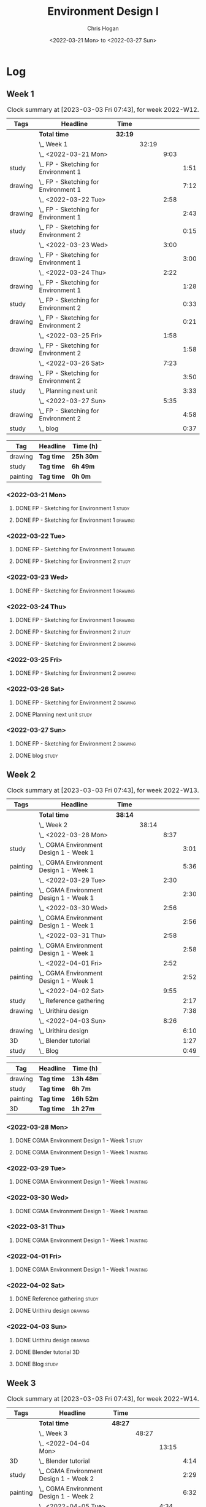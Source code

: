 #+TITLE: Environment Design I
#+AUTHOR: Chris Hogan
#+DATE: <2022-03-21 Mon> to <2022-03-27 Sun>
#+STARTUP: nologdone

* Log
** Week 1
  #+BEGIN: clocktable :scope subtree :maxlevel 6 :block 2022-W12 :tags t
  #+CAPTION: Clock summary at [2023-03-03 Fri 07:43], for week 2022-W12.
  | Tags    | Headline                                 | Time    |       |      |      |
  |---------+------------------------------------------+---------+-------+------+------|
  |         | *Total time*                             | *32:19* |       |      |      |
  |---------+------------------------------------------+---------+-------+------+------|
  |         | \_  Week 1                               |         | 32:19 |      |      |
  |         | \_    <2022-03-21 Mon>                   |         |       | 9:03 |      |
  | study   | \_      FP - Sketching for Environment 1 |         |       |      | 1:51 |
  | drawing | \_      FP - Sketching for Environment 1 |         |       |      | 7:12 |
  |         | \_    <2022-03-22 Tue>                   |         |       | 2:58 |      |
  | drawing | \_      FP - Sketching for Environment 1 |         |       |      | 2:43 |
  | study   | \_      FP - Sketching for Environment 2 |         |       |      | 0:15 |
  |         | \_    <2022-03-23 Wed>                   |         |       | 3:00 |      |
  | drawing | \_      FP - Sketching for Environment 1 |         |       |      | 3:00 |
  |         | \_    <2022-03-24 Thu>                   |         |       | 2:22 |      |
  | drawing | \_      FP - Sketching for Environment 1 |         |       |      | 1:28 |
  | study   | \_      FP - Sketching for Environment 2 |         |       |      | 0:33 |
  | drawing | \_      FP - Sketching for Environment 2 |         |       |      | 0:21 |
  |         | \_    <2022-03-25 Fri>                   |         |       | 1:58 |      |
  | drawing | \_      FP - Sketching for Environment 2 |         |       |      | 1:58 |
  |         | \_    <2022-03-26 Sat>                   |         |       | 7:23 |      |
  | drawing | \_      FP - Sketching for Environment 2 |         |       |      | 3:50 |
  | study   | \_      Planning next unit               |         |       |      | 3:33 |
  |         | \_    <2022-03-27 Sun>                   |         |       | 5:35 |      |
  | drawing | \_      FP - Sketching for Environment 2 |         |       |      | 4:58 |
  | study   | \_      blog                             |         |       |      | 0:37 |
  #+END:
  
  #+BEGIN: clocktable-by-tag :maxlevel 6 :match ("drawing" "study" "painting")
  | Tag      | Headline   | Time (h)  |
  |----------+------------+-----------|
  | drawing  | *Tag time* | *25h 30m* |
  |----------+------------+-----------|
  | study    | *Tag time* | *6h 49m*  |
  |----------+------------+-----------|
  | painting | *Tag time* | *0h 0m*   |
  
  #+END:
*** <2022-03-21 Mon>
**** DONE FP - Sketching for Environment 1                            :study:
     :LOGBOOK:
     CLOCK: [2022-03-21 Mon 08:21]--[2022-03-21 Mon 10:12] =>  1:51
     :END:
**** DONE FP - Sketching for Environment 1                          :drawing:
     :LOGBOOK:
     CLOCK: [2022-03-21 Mon 18:02]--[2022-03-21 Mon 20:45] =>  2:43
     CLOCK: [2022-03-21 Mon 16:23]--[2022-03-21 Mon 16:40] =>  0:17
     CLOCK: [2022-03-21 Mon 13:17]--[2022-03-21 Mon 16:01] =>  2:44
     CLOCK: [2022-03-21 Mon 10:12]--[2022-03-21 Mon 11:40] =>  1:28
     :END:
*** <2022-03-22 Tue>
**** DONE FP - Sketching for Environment 1                          :drawing:
     :LOGBOOK:
     CLOCK: [2022-03-22 Tue 18:11]--[2022-03-22 Tue 20:54] =>  2:43
     :END:
**** DONE FP - Sketching for Environment 2                            :study:
     :LOGBOOK:
     CLOCK: [2022-03-22 Tue 20:54]--[2022-03-22 Tue 21:09] =>  0:15
     :END:
*** <2022-03-23 Wed>
**** DONE FP - Sketching for Environment 1                          :drawing:
     :LOGBOOK:
     CLOCK: [2022-03-23 Wed 18:42]--[2022-03-23 Wed 21:42] =>  3:00
     :END:
*** <2022-03-24 Thu>
**** DONE FP - Sketching for Environment 1                          :drawing:
     :LOGBOOK:
     CLOCK: [2022-03-24 Thu 18:44]--[2022-03-24 Thu 20:12] =>  1:28
     :END:
**** DONE FP - Sketching for Environment 2                            :study: 
     :LOGBOOK:
     CLOCK: [2022-03-24 Thu 20:12]--[2022-03-24 Thu 20:45] =>  0:33
     :END:
**** DONE FP - Sketching for Environment 2                            :drawing: 
     :LOGBOOK:
     CLOCK: [2022-03-24 Thu 20:45]--[2022-03-24 Thu 21:06] =>  0:21
     :END:
*** <2022-03-25 Fri>
**** DONE FP - Sketching for Environment 2                          :drawing: 
     :LOGBOOK:
     CLOCK: [2022-03-25 Fri 19:02]--[2022-03-25 Fri 21:00] =>  1:58
     :END:
*** <2022-03-26 Sat>
**** DONE FP - Sketching for Environment 2                          :drawing: 
     :LOGBOOK:
     CLOCK: [2022-03-26 Sat 17:59]--[2022-03-26 Sat 20:49] =>  2:50
     CLOCK: [2022-03-26 Sat 10:57]--[2022-03-26 Sat 11:57] =>  1:00
     :END:
**** DONE Planning next unit                                          :study:
     :LOGBOOK:
     CLOCK: [2022-03-26 Sat 12:30]--[2022-03-26 Sat 16:03] =>  3:33
     :END:
*** <2022-03-27 Sun>
**** DONE FP - Sketching for Environment 2                          :drawing: 
     :LOGBOOK:
     CLOCK: [2022-03-27 Sun 17:55]--[2022-03-27 Sun 18:49] =>  0:54
     CLOCK: [2022-03-27 Sun 13:10]--[2022-03-27 Sun 14:56] =>  1:46
     CLOCK: [2022-03-27 Sun 09:31]--[2022-03-27 Sun 11:49] =>  2:18
     :END:
**** DONE blog                                                        :study:
     :LOGBOOK:
     CLOCK: [2022-03-27 Sun 18:54]--[2022-03-27 Sun 19:31] =>  0:37
     :END:
** Week 2
  #+BEGIN: clocktable :scope subtree :maxlevel 6 :block 2022-W13 :tags t
  #+CAPTION: Clock summary at [2023-03-03 Fri 07:43], for week 2022-W13.
  | Tags     | Headline                                   | Time    |       |      |      |
  |----------+--------------------------------------------+---------+-------+------+------|
  |          | *Total time*                               | *38:14* |       |      |      |
  |----------+--------------------------------------------+---------+-------+------+------|
  |          | \_  Week 2                                 |         | 38:14 |      |      |
  |          | \_    <2022-03-28 Mon>                     |         |       | 8:37 |      |
  | study    | \_      CGMA Environment Design 1 - Week 1 |         |       |      | 3:01 |
  | painting | \_      CGMA Environment Design 1 - Week 1 |         |       |      | 5:36 |
  |          | \_    <2022-03-29 Tue>                     |         |       | 2:30 |      |
  | painting | \_      CGMA Environment Design 1 - Week 1 |         |       |      | 2:30 |
  |          | \_    <2022-03-30 Wed>                     |         |       | 2:56 |      |
  | painting | \_      CGMA Environment Design 1 - Week 1 |         |       |      | 2:56 |
  |          | \_    <2022-03-31 Thu>                     |         |       | 2:58 |      |
  | painting | \_      CGMA Environment Design 1 - Week 1 |         |       |      | 2:58 |
  |          | \_    <2022-04-01 Fri>                     |         |       | 2:52 |      |
  | painting | \_      CGMA Environment Design 1 - Week 1 |         |       |      | 2:52 |
  |          | \_    <2022-04-02 Sat>                     |         |       | 9:55 |      |
  | study    | \_      Reference gathering                |         |       |      | 2:17 |
  | drawing  | \_      Urithiru design                    |         |       |      | 7:38 |
  |          | \_    <2022-04-03 Sun>                     |         |       | 8:26 |      |
  | drawing  | \_      Urithiru design                    |         |       |      | 6:10 |
  | 3D       | \_      Blender tutorial                   |         |       |      | 1:27 |
  | study    | \_      Blog                               |         |       |      | 0:49 |
  #+END:
  
  #+BEGIN: clocktable-by-tag :maxlevel 6 :match ("drawing" "study" "painting" "3D")
  | Tag      | Headline   | Time (h)  |
  |----------+------------+-----------|
  | drawing  | *Tag time* | *13h 48m* |
  |----------+------------+-----------|
  | study    | *Tag time* | *6h 7m*   |
  |----------+------------+-----------|
  | painting | *Tag time* | *16h 52m* |
  |----------+------------+-----------|
  | 3D       | *Tag time* | *1h 27m*  |
  
  #+END:

*** <2022-03-28 Mon>
**** DONE CGMA Environment Design 1 - Week 1                          :study:
     :LOGBOOK:
     CLOCK: [2022-03-28 Mon 12:34]--[2022-03-28 Mon 13:27] =>  0:53
     CLOCK: [2022-03-28 Mon 12:12]--[2022-03-28 Mon 12:24] =>  0:12
     CLOCK: [2022-03-28 Mon 10:06]--[2022-03-28 Mon 11:40] =>  1:34
     CLOCK: [2022-03-28 Mon 07:37]--[2022-03-28 Mon 07:59] =>  0:22
     :END:
**** DONE CGMA Environment Design 1 - Week 1                       :painting:
     :LOGBOOK:
     CLOCK: [2022-03-28 Mon 17:59]--[2022-03-28 Mon 20:56] =>  2:57
     CLOCK: [2022-03-28 Mon 13:27]--[2022-03-28 Mon 16:06] =>  2:39
     :END:
*** <2022-03-29 Tue>
**** DONE CGMA Environment Design 1 - Week 1                       :painting:
     :LOGBOOK:
     CLOCK: [2022-03-29 Tue 18:37]--[2022-03-29 Tue 21:07] =>  2:30
     :END:
*** <2022-03-30 Wed>
**** DONE CGMA Environment Design 1 - Week 1                       :painting:
     :LOGBOOK:
     CLOCK: [2022-03-30 Wed 18:06]--[2022-03-30 Wed 21:02] =>  2:56
     :END:
*** <2022-03-31 Thu>
**** DONE CGMA Environment Design 1 - Week 1                       :painting:
     :LOGBOOK:
     CLOCK: [2022-03-31 Thu 17:54]--[2022-03-31 Thu 20:52] =>  2:58
     :END:
*** <2022-04-01 Fri>
**** DONE CGMA Environment Design 1 - Week 1                       :painting:
     :LOGBOOK:
     CLOCK: [2022-04-01 Fri 18:13]--[2022-04-01 Fri 21:05] =>  2:52
     :END:
*** <2022-04-02 Sat>
**** DONE Reference gathering                                         :study:
     :LOGBOOK:
     CLOCK: [2022-04-02 Sat 08:40]--[2022-04-02 Sat 10:57] =>  2:17
     :END:
**** DONE Urithiru design                                           :drawing:
     :LOGBOOK:
     CLOCK: [2022-04-02 Sat 17:58]--[2022-04-02 Sat 21:00] =>  3:02
     CLOCK: [2022-04-02 Sat 12:30]--[2022-04-02 Sat 16:18] =>  3:48
     CLOCK: [2022-04-02 Sat 10:57]--[2022-04-02 Sat 11:45] =>  0:48
     :END:
*** <2022-04-03 Sun>
**** DONE Urithiru design                                           :drawing:
     :LOGBOOK:
     CLOCK: [2022-04-03 Sun 18:18]--[2022-04-03 Sun 19:31] =>  1:13
     CLOCK: [2022-04-03 Sun 13:00]--[2022-04-03 Sun 14:58] =>  1:58
     CLOCK: [2022-04-03 Sun 08:52]--[2022-04-03 Sun 11:51] =>  2:59
     :END:
**** DONE Blender tutorial                                               :3D:
     :LOGBOOK:
     CLOCK: [2022-04-03 Sun 16:22]--[2022-04-03 Sun 17:15] =>  0:53
     CLOCK: [2022-04-03 Sun 12:26]--[2022-04-03 Sun 13:00] =>  0:34
     :END:
**** DONE Blog                                                        :study:
     :LOGBOOK:
     CLOCK: [2022-04-03 Sun 19:31]--[2022-04-03 Sun 20:20] =>  0:49
     :END:
** Week 3
  #+BEGIN: clocktable :scope subtree :maxlevel 6 :block 2022-W14 :tags t
  #+CAPTION: Clock summary at [2023-03-03 Fri 07:43], for week 2022-W14.
  | Tags     | Headline                                   | Time    |       |       |      |
  |----------+--------------------------------------------+---------+-------+-------+------|
  |          | *Total time*                               | *48:27* |       |       |      |
  |----------+--------------------------------------------+---------+-------+-------+------|
  |          | \_  Week 3                                 |         | 48:27 |       |      |
  |          | \_    <2022-04-04 Mon>                     |         |       | 13:15 |      |
  | 3D       | \_      Blender tutorial                   |         |       |       | 4:14 |
  | study    | \_      CGMA Environment Design 1 - Week 2 |         |       |       | 2:29 |
  | painting | \_      CGMA Environment Design 1 - Week 2 |         |       |       | 6:32 |
  |          | \_    <2022-04-05 Tue>                     |         |       |  4:34 |      |
  | 3D       | \_      Blender tutorial                   |         |       |       | 1:39 |
  | drawing  | \_      Polishing Urithiru design          |         |       |       | 2:55 |
  |          | \_    <2022-04-06 Wed>                     |         |       |  4:15 |      |
  | drawing  | \_      Polishing Urithiru design          |         |       |       | 3:04 |
  | 3D       | \_      Modeling Urithiru design           |         |       |       | 1:11 |
  |          | \_    <2022-04-07 Thu>                     |         |       |  4:23 |      |
  | 3D       | \_      Blender tutorial                   |         |       |       | 1:22 |
  | drawing  | \_      Polishing Urithiru design          |         |       |       | 3:01 |
  |          | \_    <2022-04-08 Fri>                     |         |       |  3:45 |      |
  | painting | \_      Polishing Urithiru design          |         |       |       | 3:08 |
  | 3D       | \_      Blender tutorial                   |         |       |       | 0:37 |
  |          | \_    <2022-04-09 Sat>                     |         |       | 10:01 |      |
  | 3D       | \_      Blender tutorial                   |         |       |       | 1:59 |
  | painting | \_      Polishing Urithiru image           |         |       |       | 8:02 |
  |          | \_    <2022-04-10 Sun>                     |         |       |  8:14 |      |
  | painting | \_      Landscape thumbnails               |         |       |       | 1:43 |
  | study    | \_      FP Interior layout design          |         |       |       | 1:37 |
  | 3D       | \_      Blender tutorial                   |         |       |       | 1:16 |
  | painting | \_      Environment painting               |         |       |       | 3:00 |
  | study    | \_      Blog                               |         |       |       | 0:38 |
  #+END:
  
  #+BEGIN: clocktable-by-tag :maxlevel 6 :match ("drawing" "study" "painting" "3D")
  | Tag      | Headline   | Time (h)  |
  |----------+------------+-----------|
  | drawing  | *Tag time* | *9h 0m*   |
  |----------+------------+-----------|
  | study    | *Tag time* | *4h 44m*  |
  |----------+------------+-----------|
  | painting | *Tag time* | *22h 25m* |
  |----------+------------+-----------|
  | 3D       | *Tag time* | *12h 18m* |
  
  #+END:

*** <2022-04-04 Mon>
**** DONE Blender tutorial                                               :3D:
     :LOGBOOK:
     CLOCK: [2022-04-04 Mon 21:18]--[2022-04-04 Mon 22:00] =>  0:42
     CLOCK: [2022-04-04 Mon 16:17]--[2022-04-04 Mon 18:07] =>  1:50
     CLOCK: [2022-04-04 Mon 12:43]--[2022-04-04 Mon 13:12] =>  0:29
     CLOCK: [2022-04-04 Mon 07:27]--[2022-04-04 Mon 08:40] =>  1:13
     :END:
**** DONE CGMA Environment Design 1 - Week 2                          :study: 
     :LOGBOOK:
     CLOCK: [2022-04-04 Mon 08:40]--[2022-04-04 Mon 11:09] =>  2:29
     :END:
**** DONE CGMA Environment Design 1 - Week 2                       :painting: 
     :LOGBOOK:
     CLOCK: [2022-04-04 Mon 20:39]--[2022-04-04 Mon 21:17] =>  0:38
     CLOCK: [2022-04-04 Mon 18:07]--[2022-04-04 Mon 20:24] =>  2:17
     CLOCK: [2022-04-04 Mon 13:14]--[2022-04-04 Mon 16:13] =>  2:59
     CLOCK: [2022-04-04 Mon 11:10]--[2022-04-04 Mon 11:48] =>  0:38
     :END:
*** <2022-04-05 Tue>
**** DONE Blender tutorial                                               :3D:
     :LOGBOOK:
     CLOCK: [2022-04-05 Tue 21:08]--[2022-04-05 Tue 22:02] =>  0:54
     CLOCK: [2022-04-05 Tue 16:33]--[2022-04-05 Tue 17:18] =>  0:45
     :END:
**** DONE Polishing Urithiru design                                 :drawing:
     :LOGBOOK:
     CLOCK: [2022-04-05 Tue 18:07]--[2022-04-05 Tue 21:02] =>  2:55
     :END:
*** <2022-04-06 Wed>
**** DONE Polishing Urithiru design                                 :drawing:
     :LOGBOOK:
     CLOCK: [2022-04-06 Wed 18:02]--[2022-04-06 Wed 21:06] =>  3:04
     :END:
**** DONE Modeling Urithiru design                                       :3D:
     :LOGBOOK:
     CLOCK: [2022-04-06 Wed 21:06]--[2022-04-06 Wed 22:17] =>  1:11
     :END:
*** <2022-04-07 Thu>
**** DONE Blender tutorial                                               :3D: 
     :LOGBOOK:
     CLOCK: [2022-04-07 Thu 21:27]--[2022-04-07 Thu 22:02] =>  0:35
     CLOCK: [2022-04-07 Thu 17:06]--[2022-04-07 Thu 17:53] =>  0:47
     :END:
**** DONE Polishing Urithiru design                                 :drawing:
     :LOGBOOK:
     CLOCK: [2022-04-07 Thu 18:05]--[2022-04-07 Thu 21:06] =>  3:01
     :END:
*** <2022-04-08 Fri>
**** DONE Polishing Urithiru design                                :painting:
     :LOGBOOK:
     CLOCK: [2022-04-08 Fri 18:01]--[2022-04-08 Fri 21:09] =>  3:08
     :END:
**** DONE Blender tutorial                                               :3D:
     :LOGBOOK:
     CLOCK: [2022-04-08 Fri 21:20]--[2022-04-08 Fri 21:57] =>  0:37
     :END:
*** <2022-04-09 Sat>
**** DONE Blender tutorial                                               :3D:
     :LOGBOOK:
     CLOCK: [2022-04-09 Sat 12:39]--[2022-04-09 Sat 13:30] =>  0:51
     CLOCK: [2022-04-09 Sat 07:50]--[2022-04-09 Sat 08:58] =>  1:08
     :END:
**** DONE Polishing Urithiru image                                 :painting:
     :LOGBOOK:
     CLOCK: [2022-04-09 Sat 17:58]--[2022-04-09 Sat 20:28] =>  2:30
     CLOCK: [2022-04-09 Sat 13:56]--[2022-04-09 Sat 16:29] =>  2:33
     CLOCK: [2022-04-09 Sat 08:58]--[2022-04-09 Sat 11:57] =>  2:59
     :END:
*** <2022-04-10 Sun>
**** DONE Landscape thumbnails                                     :painting: 
     :LOGBOOK:
     CLOCK: [2022-04-10 Sun 09:06]--[2022-04-10 Sun 10:49] =>  1:43
     :END:
**** DONE FP Interior layout design                                   :study:
     :LOGBOOK:
     CLOCK: [2022-04-10 Sun 10:49]--[2022-04-10 Sun 12:26] =>  1:37
     :END:
**** DONE Blender tutorial                                               :3D:
     :LOGBOOK:
     CLOCK: [2022-04-10 Sun 17:28]--[2022-04-10 Sun 18:03] =>  0:35
     CLOCK: [2022-04-10 Sun 12:30]--[2022-04-10 Sun 13:11] =>  0:41
     :END:
**** DONE Environment painting                                     :painting:
     :LOGBOOK:
     CLOCK: [2022-04-10 Sun 18:03]--[2022-04-10 Sun 19:30] =>  1:27
     CLOCK: [2022-04-10 Sun 13:19]--[2022-04-10 Sun 14:52] =>  1:33
     :END:
**** DONE Blog                                                        :study:
     :LOGBOOK:
     CLOCK: [2022-04-10 Sun 19:30]--[2022-04-10 Sun 20:08] =>  0:38
     :END:

